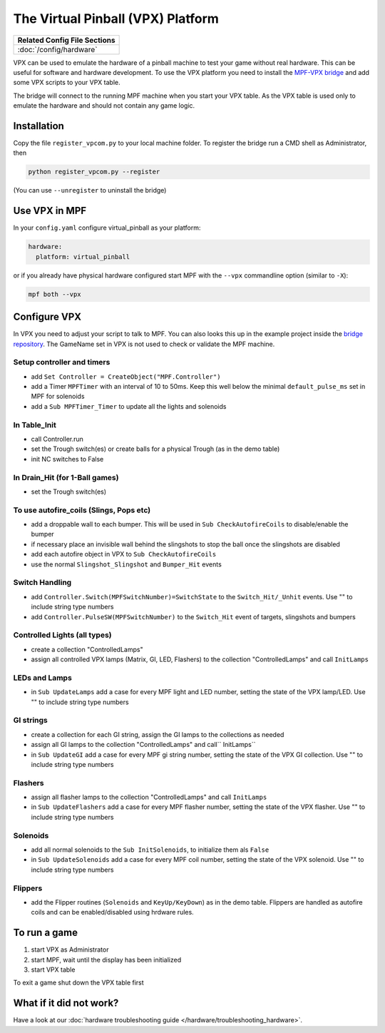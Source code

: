 The Virtual Pinball (VPX) Platform
==================================

+------------------------------------------------------------------------------+
| Related Config File Sections                                                 |
+==============================================================================+
| :doc:`/config/hardware`                                                      |
+------------------------------------------------------------------------------+


VPX can be used to emulate the hardware of a pinball machine to test your
game without real hardware.
This can be useful for software and hardware development.
To use the VPX platform you need to install the
`MPF-VPX bridge <https://github.com/missionpinball/mpf-vpcom-bridge>`_ and
add some VPX scripts to your VPX table.

The bridge will connect to the running MPF machine when you start your VPX
table.
As the VPX table is used only to emulate the hardware and should not contain
any game logic.

Installation
------------

Copy the file ``register_vpcom.py`` to your local machine folder.
To register the bridge run a CMD shell as Administrator, then


.. code-block:: console

   python register_vpcom.py --register


(You can use ``--unregister`` to uninstall the bridge)

Use VPX in MPF
--------------

In your ``config.yaml`` configure virtual_pinball as your platform:

.. code-block:: mpf-config

   hardware:
     platform: virtual_pinball

or if you already have physical hardware configured start MPF with the ``--vpx`` commandline option (similar to ``-X``):

.. code-block:: console

   mpf both --vpx


Configure VPX
-------------

In VPX you need to adjust your script to talk to MPF.
You can also looks this up in the example project inside the
`bridge repository <https://github.com/missionpinball/mpf-vpcom-bridge>`_.
The GameName set in VPX is not used to check or validate the MPF machine.

Setup controller and timers
^^^^^^^^^^^^^^^^^^^^^^^^^^^

- add ``Set Controller = CreateObject("MPF.Controller")``
- add a Timer ``MPFTimer`` with an interval of 10 to 50ms. Keep this well below the minimal ``default_pulse_ms`` set in MPF for solenoids
- add a ``Sub MPFTimer_Timer`` to update all the lights and solenoids

In Table_Init
^^^^^^^^^^^^^

- call Controller.run
- set the Trough switch(es) or create balls for a physical Trough (as in the demo table)
- init NC switches to False

In Drain_Hit (for 1-Ball games)
^^^^^^^^^^^^^^^^^^^^^^^^^^^^^^^

- set the Trough switch(es)

To use autofire_coils (Slings, Pops etc)
^^^^^^^^^^^^^^^^^^^^^^^^^^^^^^^^^^^^^^^^

- add a droppable wall to each bumper. This will be used in ``Sub CheckAutofireCoils`` to disable/enable the bumper
- if necessary place an invisible wall behind the slingshots to stop the ball once the slingshots are disabled
- add each autofire object in VPX to ``Sub CheckAutofireCoils``
- use the normal ``Slingshot_Slingshot`` and ``Bumper_Hit`` events

Switch Handling
^^^^^^^^^^^^^^^

- add ``Controller.Switch(MPFSwitchNumber)=SwitchState`` to the ``Switch_Hit/_Unhit`` events. Use "" to include string type numbers
- add ``Controller.PulseSW(MPFSwitchNumber)`` to the ``Switch_Hit`` event of targets, slingshots and bumpers

Controlled Lights (all types)
^^^^^^^^^^^^^^^^^^^^^^^^^^^^^

- create a collection "ControlledLamps"
- assign all controlled VPX lamps (Matrix, GI, LED, Flashers) to the collection "ControlledLamps" and call ``InitLamps``

LEDs and Lamps
^^^^^^^^^^^^^^

- in ``Sub UpdateLamps`` add a case for every MPF light and LED number, setting the state of the VPX lamp/LED. Use "" to include string type numbers

GI strings
^^^^^^^^^^
- create a collection for each GI string, assign the GI lamps to the collections as needed
- assign all GI lamps to the collection "ControlledLamps" and call`` InitLamps``
- in ``Sub UpdateGI`` add a case for every MPF gi string number, setting the state of the VPX GI collection. Use "" to include string type numbers

Flashers
^^^^^^^^

- assign all flasher lamps to the collection "ControlledLamps" and call ``InitLamps``
- in ``Sub UpdateFlashers`` add a case for every MPF flasher number, setting the state of the VPX flasher. Use "" to include string type numbers

Solenoids
^^^^^^^^^

- add all normal solenoids to the ``Sub InitSolenoids``, to initialize them als ``False``
- in ``Sub UpdateSolenoids`` add a case for every MPF coil number, setting the state of the VPX solenoid. Use "" to include string type numbers

Flippers
^^^^^^^^

- add the Flipper routines (``Solenoids`` and ``KeyUp/KeyDown``) as in the demo table. Flippers are handled as autofire coils and can be enabled/disabled using hrdware rules.

To run a game
-------------
1. start VPX as Administrator
2. start MPF, wait until the display has been initialized
3. start VPX table

To exit a game shut down the VPX table first

What if it did not work?
------------------------

Have a look at our :doc:`hardware troubleshooting guide </hardware/troubleshooting_hardware>`.
